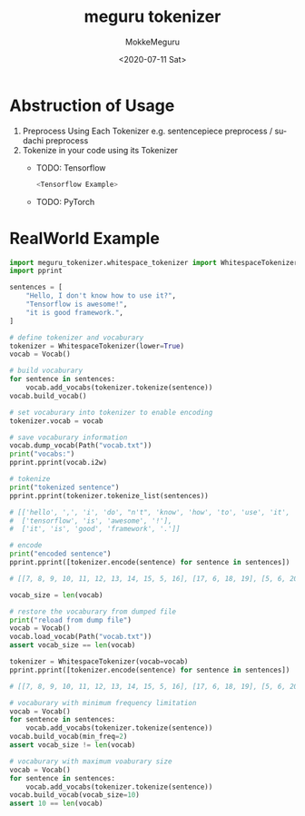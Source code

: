 #+options: ':t *:t -:t ::t <:t H:3 \n:nil ^:t arch:headline author:t
#+options: broken-links:nil c:nil creator:nil d:(not "LOGBOOK") date:t e:t
#+options: email:nil f:t inline:t num:t p:nil pri:nil prop:nil stat:t tags:t
#+options: tasks:t tex:t timestamp:t title:t toc:t todo:t |:t
#+title: meguru tokenizer
#+date: <2020-07-11 Sat>
#+author: MokkeMeguru
#+email: meguru.mokke@gmail.com
#+language: en
#+select_tags: export
#+exclude_tags: noexport
#+creator: Emacs 26.3 (Org mode 9.4)
* Abstruction of Usage
1. Preprocess Using Each Tokenizer
   e.g. sentencepiece preprocess / sudachi preprocess
2. Tokenize in your code using its Tokenizer
   - TODO: Tensorflow
    #+BEGIN_SRC python
<Tensorflow Example>
    #+END_SRC
   - TODO: PyTorch
* RealWorld Example
#+BEGIN_SRC python
import meguru_tokenizer.whitespace_tokenizer import WhitespaceTokenizer
import pprint

sentences = [
    "Hello, I don't know how to use it?",
    "Tensorflow is awesome!",
    "it is good framework.",
]

# define tokenizer and vocaburary
tokenizer = WhitespaceTokenizer(lower=True)
vocab = Vocab()

# build vocaburary
for sentence in sentences:
    vocab.add_vocabs(tokenizer.tokenize(sentence))
vocab.build_vocab()

# set vocaburary into tokenizer to enable encoding
tokenizer.vocab = vocab

# save vocaburary information
vocab.dump_vocab(Path("vocab.txt"))
print("vocabs:")
pprint.pprint(vocab.i2w)

# tokenize
print("tokenized sentence")
pprint.pprint(tokenizer.tokenize_list(sentences))

# [['hello', ',', 'i', 'do', "n't", 'know', 'how', 'to', 'use', 'it', '?'],
#  ['tensorflow', 'is', 'awesome', '!'],
#  ['it', 'is', 'good', 'framework', '.']]

# encode
print("encoded sentence")
pprint.pprint([tokenizer.encode(sentence) for sentence in sentences])

# [[7, 8, 9, 10, 11, 12, 13, 14, 15, 5, 16], [17, 6, 18, 19], [5, 6, 20, 21, 22]]

vocab_size = len(vocab)

# restore the vocaburary from dumped file
print("reload from dump file")
vocab = Vocab()
vocab.load_vocab(Path("vocab.txt"))
assert vocab_size == len(vocab)

tokenizer = WhitespaceTokenizer(vocab=vocab)
pprint.pprint([tokenizer.encode(sentence) for sentence in sentences])

# [[7, 8, 9, 10, 11, 12, 13, 14, 15, 5, 16], [17, 6, 18, 19], [5, 6, 20, 21, 22]]

# vocaburary with minimum frequency limitation
vocab = Vocab()
for sentence in sentences:
    vocab.add_vocabs(tokenizer.tokenize(sentence))
vocab.build_vocab(min_freq=2)
assert vocab_size != len(vocab)

# vocaburary with maximum voaburary size
vocab = Vocab()
for sentence in sentences:
    vocab.add_vocabs(tokenizer.tokenize(sentence))
vocab.build_vocab(vocab_size=10)
assert 10 == len(vocab)
#+END_SRC

